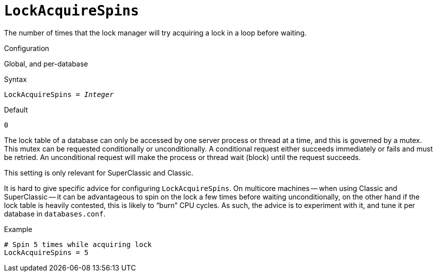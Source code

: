[#fbconf-lock-acquire-spins]
= `LockAcquireSpins`

The number of times that the lock manager will try acquiring a lock in a loop before waiting.

.Configuration
Global, and per-database

.Syntax
[listing,subs=+quotes]
----
LockAcquireSpins = _Integer_
----

.Default
`0`

The lock table of a database can only be accessed by one server process or thread at a time, and this is governed by a mutex.
This mutex can be requested conditionally or unconditionally.
A conditional request either succeeds immediately or fails and must be retried.
An unconditional request will make the process or thread wait (block) until the request succeeds.

This setting is only relevant for SuperClassic and Classic.

It is hard to give specific advice for configuring `LockAcquireSpins`.
On multicore machines -- when using Classic and SuperClassic -- it can be advantageous to spin on the lock a few times before waiting unconditionally, on the other hand if the lock table is heavily contested, this is likely to "`burn`" CPU cycles.
As such, the advice is to experiment with it, and tune it per database in `databases.conf`.

.Example
[listing]
----
# Spin 5 times while acquiring lock
LockAcquireSpins = 5
----
